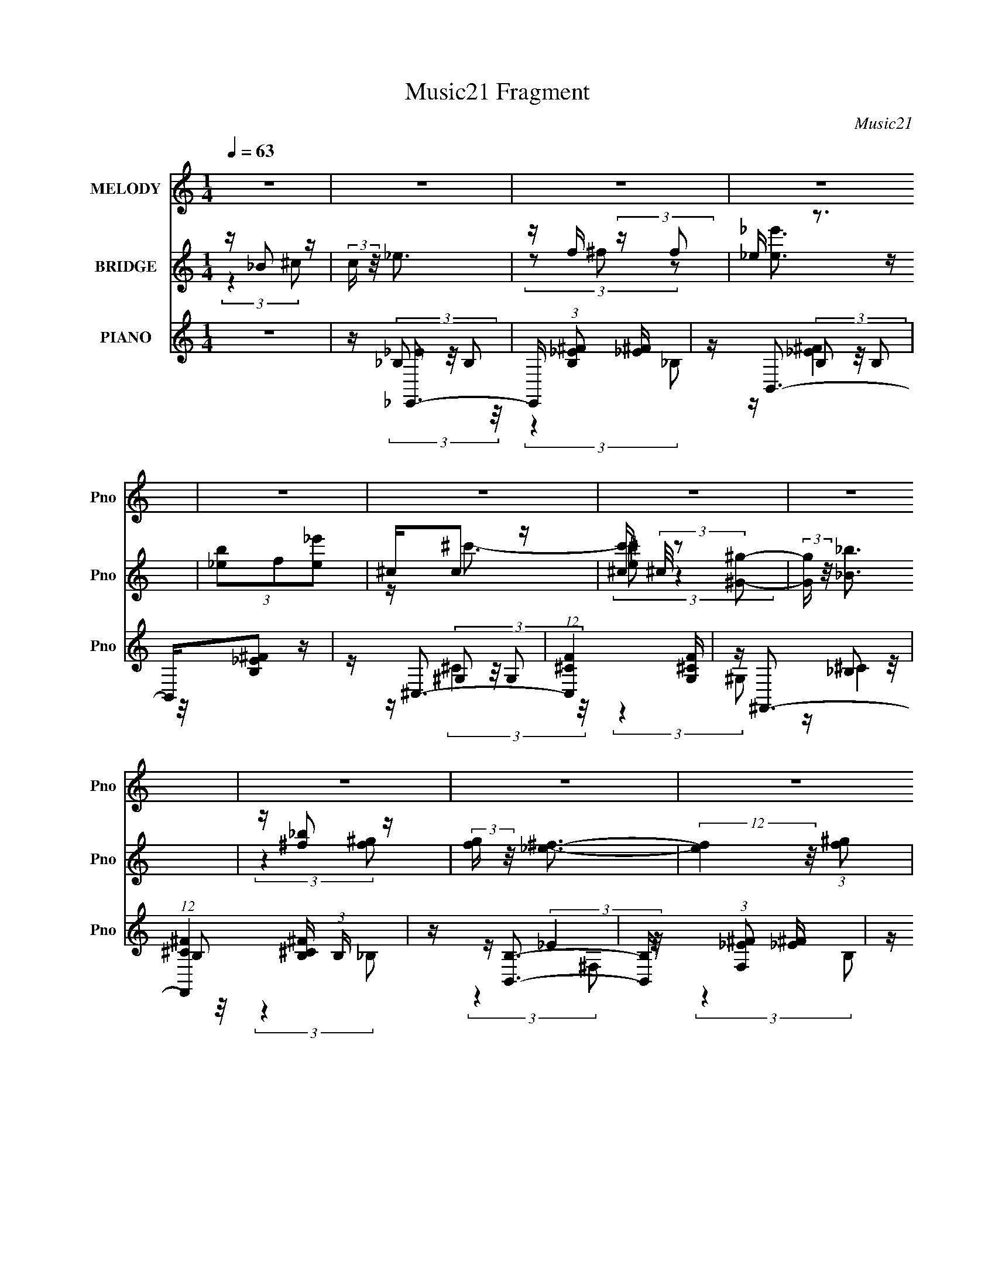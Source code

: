 X:1
T:Music21 Fragment
C:Music21
%%score ( 1 2 ) ( 3 4 5 ) ( 6 7 8 9 )
L:1/4
Q:1/4=63
M:1/4
I:linebreak $
K:none
V:1 treble nm="MELODY" snm="Pno"
L:1/16
V:2 treble 
V:3 treble nm="BRIDGE" snm="Pno"
L:1/16
V:4 treble 
V:5 treble 
V:6 treble nm="PIANO" snm="Pno"
L:1/16
V:7 treble 
L:1/16
V:8 treble 
V:9 treble 
V:1
 z4 | z4 | z4 | z4 | z4 | z4 | z4 | z4 | z4 | z4 | z4 | z4 | z4 | z4 | z4 | z4 | z4 | %17
 z (3_B2 z/ _E2 | _EE (3:2:2z ^F2 | ^c2<^G2- | G2 z2 | ^C(3_E2 z/ ^F2 | z ^G z2 | (3:2:2G/ z _B3- | %24
 B z3 | z (3^G2 z/ G2 | z ^G (3:2:2z B2 | _BB2 z | (3:2:2F4 z2 | ^C(3_E2 z/ _e2 | z (3^c2 z/ B2 | %31
 ^G2<_B2- | B4 | z (3_B2 z/ _E2 | _EE (3:2:2z ^F2 | _B2<^G2- | G2 z2 | z _E2 z | ^F z F^G | _B4- | %40
 B3 z | z (3^G2 z/ G2 | ^GG (3:2:2z B2 | _BB2 z | (3:2:2^F4 _E2 | _E(3_e2 z/ e2 | _ee^ce | f2 z2 | %48
 ^c z _Bc | z _e3- | e4- | e4- | e (6:5:2z2 _e2 | f(3^f2 z/ f2 | ^f(3f2 z/ =f2 | _e2<f2- | %56
 f (6:5:2z2 ^c2 | _e(3f2 z/ f2 | f(3f2 z/ f2 | ^f(3=f2 z/ _e2- | (3:2:2e z2 (3:2:2z _e2 | %61
 f(3^f2 z/ f2 | ^f(3f2 z/ =f2 | _e2<f2- | f (6:5:2z2 ^c2 | _e(3f2 z/ f2 | f(3f2 z/ f2 | ^f=f2 z | %68
 (6:5:1e2 z (3:2:1_e2 | f(3^f2 z/ f2 | ^f(3f2 z/ =f2 | _e2<f2- | f2 (3:2:2z ^c2 | _e(3f2 z/ f2 | %74
 f(3f2 z/ f2 | ^f(3=f2 z/ _e2- | (6:5:1e2 z (3:2:1_e2 | f(3^f2 z/ f2 | ^f(3f2 z/ =f2 | _e2<f2- | %80
 f (6:5:2z2 ^c2 | _ef (3:2:2z f2 | f(3f2 z/ f2 | ^f(3=f2 z/ _e2- | e4- | (3:2:2e z2 z2 | z4 | z4 | %88
 z4 | z4 | z4 | z4 | z4 | z4 | z4 | z4 | z4 | z4 | z4 | z4 | z4 | z (3_B2 z/ _E2 | %102
 _EE (3:2:2z ^F2 | ^c2<^G2- | G2 z2 | ^C(3_E2 z/ ^F2 | z ^G z2 | (3:2:2G/ z _B3- | B z3 | %109
 z (3^G2 z/ G2 | z ^G (3:2:2z B2 | _BB2 z | (3:2:2F4 z2 | ^C(3_E2 z/ _e2 | z (3^c2 z/ B2 | %115
 ^G2<_B2- | B4 | z (3_B2 z/ _E2 | _EE (3:2:2z ^F2 | _B2<^G2- | G2 z2 | z _E2 z | ^F z F^G | _B4- | %124
 B3 z | z (3^G2 z/ G2 | ^GG (3:2:2z B2 | ^G_B2 z | (3:2:2^F4 _E2 | _E(3_e2 z/ e2 | _ee^ce | f2 z2 | %132
 ^c z _Bc | z _e3- | e4- | e4- | e (6:5:2z2 _e2 | f(3^f2 z/ f2 | ^f(3f2 z/ =f2 | _e2<f2- | %140
 f (6:5:2z2 ^c2 | _e(3f2 z/ f2 | f(3f2 z/ f2 | ^f(3=f2 z/ _e2- | (3:2:2e z2 (3:2:2z _e2 | %145
 f(3^f2 z/ f2 | ^f(3f2 z/ =f2 | _e2<f2- | f (6:5:2z2 ^c2 | _e(3f2 z/ f2 | f(3f2 z/ f2 | ^f=f2 z | %152
 (6:5:1e2 z (3:2:1_e2 | f(3^f2 z/ f2 | ^f(3f2 z/ =f2 | _e2<f2- | f2 (3:2:2z ^c2 | _e(3f2 z/ f2 | %158
 f(3f2 z/ f2 | ^f(3=f2 z/ _e2- | (6:5:1e2 z (3:2:1_e2 | f(3^f2 z/ f2 | ^f(3f2 z/ =f2 | _e2<f2- | %164
 f (6:5:2z2 ^c2 | _ef (3:2:2z f2 | f(3f2 z/ f2 | ^f(3=f2 z/ _e2- | (12:11:2e4 _e2 | f(3^f2 z/ f2 | %170
 ^f(3f2 z/ =f2 | _e2<f2- | f (6:5:2z2 ^c2 | _e(3f2 z/ f2 | f(3f2 z/ f2 | ^f(3=f2 z/ _e2- | %176
 (3:2:2e z2 (3:2:2z _e2 | f(3^f2 z/ f2 | ^f(3f2 z/ =f2 | _e2<f2- | f (6:5:2z2 ^c2 | _e(3f2 z/ f2 | %182
 f(3f2 z/ f2 | ^f=f2 z | (6:5:1e2 z (3:2:1_e2 | f(3^f2 z/ f2 | ^f(3f2 z/ =f2 | _e2<f2- | %188
 f2 (3:2:2z ^c2 | _e(3f2 z/ f2 | f(3f2 z/ f2 | ^f(3=f2 z/ _e2- | (6:5:1e2 z (3:2:1_e2 | %193
 f(3^f2 z/ f2 | ^f(3f2 z/ =f2 | _e2<f2- | f (6:5:2z2 ^c2 | _ef (3:2:2z f2 | f(3f2 z/ f2 | %199
 ^f(3=f2 z/ _e2- | e4- | (3:2:2e z2 z2 | z4 | z4 | z4 | z4 | z4 | z4 | z4 | z4 | z4 | z4 | z4 | %213
[Q:1/4=62] z4 |[Q:1/4=59] z4 |[Q:1/4=58] z2[Q:1/4=57] z2 |[Q:1/4=55] z4 | z4 | z4 | z4 | z4 | z4 | %222
 z4 | z4 | z4 | z4 | z4 | z4 | z4 | z4 | z4 | z4 | z4 | z4 | z4 | z4 | z4 | z4 | z4 | z4 | z4 | %241
 z4 | z4 | z4 | z4 | z4 | z4 | z4 | z4 | z4 | z4 | z4 | z4 | z4 | z4 | z4 | z4 | z4 | z4 | z4 | %260
 z4 | z4 | z4 | z4 | z4 | z4 | z4 | z4 | z4 | z4 | z4 | z4 | z4 | z4 | z4 | z4 | z4 | z4 | %278
 z2[Q:1/4=66] z2 |[Q:1/4=64] z4 |[Q:1/4=61] z4 | z4 |[Q:1/4=58] z4 | z4 |] %284
V:2
 x | x | x | x | x | x | x | x | x | x | x | x | x | x | x | x | x | x | (3z/ F/ z/ | x | x | x | %22
 (3:2:2z/ ^G- | x | x | x | (3z/ _B/ z/ | (3:2:2z ^F/- | x | x | x | x | x | x | (3z/ F/ z/ | x | %36
 x | (3:2:2z ^F/ | x | x | x | x | (3z/ _B/ z/ | (3:2:2z ^G/ | x | x | x | x | x | x | x | x | x | %53
 x | x | x | x | x | x | x | x | x | x | x | x | x | x | (3:2:2z _e/- | x | x | x | x | x | x | x | %75
 x | x | x | x | x | x | (3z/ f/ z/ | x | x | x | x | x | x | x | x | x | x | x | x | x | x | x | %97
 x | x | x | x | x | (3z/ F/ z/ | x | x | x | (3:2:2z/ ^G- | x | x | x | (3z/ _B/ z/ | %111
 (3:2:2z ^F/- | x | x | x | x | x | x | (3z/ F/ z/ | x | x | (3:2:2z ^F/ | x | x | x | x | %126
 (3z/ _B/ z/ | (3:2:2z ^G/ | x | x | x | x | x | x | x | x | x | x | x | x | x | x | x | x | x | %145
 x | x | x | x | x | x | (3:2:2z _e/- | x | x | x | x | x | x | x | x | x | x | x | x | x | %165
 (3z/ f/ z/ | x | x | x5/4 | x | x | x | x | x | x | x | x | x | x | x | x | x | x | (3:2:2z _e/- | %184
 x | x | x | x | x | x | x | x | x | x | x | x | x | (3z/ f/ z/ | x | x | x | x | x | x | x | x | %206
 x | x | x | x | x | x | x | x | x | x | x | x | x | x | x | x | x | x | x | x | x | x | x | x | %230
 x | x | x | x | x | x | x | x | x | x | x | x | x | x | x | x | x | x | x | x | x | x | x | x | %254
 x | x | x | x | x | x | x | x | x | x | x | x | x | x | x | x | x | x | x | x | x | x | x | x | %278
 x | x | x | x | x | x |] %284
V:3
 z _B2 z | (3:2:2c z/ _e3 | z f (3:2:2z f2 | _e z3 | (3[b_e]2f2[_e'e]2 | ^cc2 z | %6
 [c'^c] (3^c/ z2 [^G^g]2- | (3:2:2[Gg] z/ [_B_b]3 | z [^f_b]2 z | (3:2:2[fg] z/ [_e^f]3- | %10
 (12:7:2[ef]4 z/ (3:2:1[f^g]2 | [_e^f]2<[^c=f]2- | [cf]2<[^G^c]2 | z [_B_e]3- | [Be]4- | [Be]4- | %16
 [Be]4 | z4 | z4 | z4 | z4 | z4 | z4 | z4 | z [^f_b]3 | z [_e^g]3- | [eg]4 | z4 | [_EF]2<[^f_b]2 | %29
 [^F_e^f]3 z | z4 | z4 | _B[^f_b] (3:2:2z [=f^g]2 | z [_e^f]3- | [ef]2 z2 | z4 | z4 | z4 | z4 | %39
 z4 | ^G_B (3:2:2z ^F2 | z ^G3- | G z3 | z4 | z4 | z4 | z4 | z4 | z4 | z4 | z [^f_b] (3:2:2z f2 | %51
 f2<[_e^f]2- | (12:7:2[ef]4 z2 | z4 | z4 | (3:2:2z4 _b2- | (3:2:2b z/ ^g (3:2:2z f2 | _e2<f2- | %58
 f2 z2 | z4 | [^f_b][fb] (3:2:2z f2 | ^g2<_b2- | b4- | b z3 | z ^g (3:2:2z f2 | _e2<f2- | %66
 (12:7:2f4 z/ (3:2:1[^cf]2- | (3:2:2[cf] z/ [_e^f]3- | [ef] (3:2:2z/ [^f_b]-(3:2:2[fb]_e2 | %69
 z [_e^f]3- | [ef]3 z | z4 | ^c'^g (3:2:2z f2 | _e2<[^cf]2- | [cf]2 z2 | z4 | %76
 [^f_b][fb] (3:2:2z [=f^g]2- | (3:2:2[fg] z/ [_e^f]3- | (12:11:2[ef]4 z/ | (3z2 [f^g]2[fg]2- | %80
 (3:2:2[fg] z/ [_e^f] z2 | [^cf]2<[cf]2- | (12:7:2[cf]4 z/ (3:2:1[^cf]2 | ^f=f2 z | (3:2:2e4 _B2 | %85
 ^c2<_e2 | z f (3:2:2z f2 | _e2<e2- | ef (3:2:2z f2 | _e2<^c2 | z ^c (3:2:2z ^G2- | %91
 (3:2:2G z/ _B3- | B [_b_b']2 z | z [^f^f']3- | [ff']3 (3:2:1[^g^g']2 | [_b_b']2<[^g^g']2- | %96
 [gg'][ff'] (3:2:2z [ff']2- | (3:2:2[ff'] z/ [_e_e']3- | [ee']4- | [ee']4- | [ee']3 z | z4 | z4 | %103
 z4 | z4 | z4 | z4 | z4 | z [^f_b]3 | z [_e^g]3- | [eg]4 | z4 | z [^f_b]3 | z [_e^f]3 | z4 | z4 | %116
 _B[^f_b] (3:2:2z [=f^g]2 | z [_e^f]3- | [ef]2 z2 | z4 | z4 | z4 | z4 | z4 | ^G_B (3:2:2z ^F2 | %125
 z ^G3- | G z3 | z4 | z4 | z4 | z4 | z4 | z4 | z4 | z [^f_b] (3:2:2z f2 | f2<[_e^f]2- | %136
 (12:7:2[ef]4 z2 | z4 | z4 | (3:2:2z4 _b2- | (3:2:2b z/ ^g (3:2:2z f2 | _e2<f2- | f2 z2 | z4 | %144
 [^f_b][fb] (3:2:2z f2 | ^g2<_b2- | b4- | b z3 | z ^g (3:2:2z f2 | _e2<f2- | %150
 (12:7:2f4 z/ (3:2:1[^cf]2- | (3:2:2[cf] z/ [_e^f]3- | [ef] (3:2:2z/ [^f_b]-(3:2:2[fb]_e2 | %153
 z [_e^f]3- | [ef]3 z | z4 | ^c'^g (3:2:2z f2 | _e2<[^cf]2- | [cf]2 z2 | z4 | %160
 [^f_b][fb] (3:2:2z [=f^g]2- | (3:2:2[fg] z/ [_e^f]3- | (12:11:2[ef]4 z/ | (3z2 [f^g]2[fg]2- | %164
 (3:2:2[fg] z/ [_e^f] z2 | [^cf]2<[cf]2- | (12:7:2[cf]4 z/ (3:2:1[^cf]2 | ^f=f2 z | (3:2:2e4 z2 | %169
 z4 | z4 | (3:2:2z4 _b2- | (3:2:2b z/ ^g (3:2:2z f2 | _e2<f2- | f2 z2 | z4 | %176
 [^f_b][fb] (3:2:2z f2 | ^g2<_b2- | b4- | b z3 | z ^g (3:2:2z f2 | _e2<f2- | %182
 (12:7:2f4 z/ (3:2:1[^cf]2- | (3:2:2[cf] z/ [_e^f]3- | [ef] (3:2:2z/ [^f_b]-(3:2:2[fb]_e2 | %185
 z [_e^f]3- | [ef]3 z | z4 | ^c'^g (3:2:2z f2 | _e2<[^cf]2- | [cf]2 z2 | z4 | %192
 [^f_b][fb] (3:2:2z [=f^g]2- | (3:2:2[fg] z/ [_e^f]3- | (12:11:2[ef]4 z/ | (3z2 [f^g]2[fg]2- | %196
 (3:2:2[fg] z/ [_e^f] z2 | [^cf]2<[cf]2- | (12:7:2[cf]4 z/ (3:2:1[^cf]2 | ^f=f2 z | (3:2:2e4 _B2 | %201
 ^c2<_e2 | z f (3:2:2z f2 | _e2<e2- | ef (3:2:2z f2 | _e2<^c2 | z ^c (3:2:2z ^G2- | %207
 (3:2:2G z/ _B3- | B [_b_b']2 z | z [^f^f']3- | [ff']3 (3:2:1[^g^g']2 | [_b_b']2<[^g^g']2- | %212
 [gg'][ff'] (3:2:2z [ff']2- |[Q:1/4=62] (3:2:2[ff'] z/ [_e_e']3- |[Q:1/4=59] [ee']4- | %215
[Q:1/4=58] [ee']4-[Q:1/4=57] |[Q:1/4=55] [ee']3 z | z4 | z4 | z4 | z4 | z4 | z4 | z4 | z4 | z4 | %226
 z4 | z4 | z4 | z4 | z4 | z4 | z4 | z4 | z4 | z4 | z4 | z4 | z4 | z4 | z4 | z4 | z4 | z4 | z4 | %245
 z4 | z4 | z4 | z4 | z4 | z4 | z4 | z4 | z4 | z4 | z4 | z4 | z4 | z4 | z4 | z4 | z4 | z4 | z4 | %264
 z4 | z4 | z4 | z4 | z4 | z4 | z4 | z4 | z4 | z4 | z4 | z4 | z4 | z4 | z2[Q:1/4=66] z2 | %279
[Q:1/4=64] z4 |[Q:1/4=61] z4 | z4 |[Q:1/4=58] z4 | z4 |] %284
V:4
 (3:2:2z ^c/- | x | (3z/ ^f/ z/ | [_e'_e]3/4 z/4 | x | z/4 ^c'3/4- | (3:2:2[^c'_e]/ z | x | %8
 (3:2:2z [f^g]/- | x | x | x | x | x | x | x | x | x | x | x | x | x | x | x | x | x | x | x | %28
 (3:2:1z ^F/4 (3:2:1z/8 | x | x | x | (3z/ _B/ z/ | x | x | x | x | x | x | x | (3z/ ^G/ z/ | x | %42
 x | x | x | x | x | x | x | x | (3z/ [f^g]/ z/ | x | x | x | x | x | (3z/ ^f/ z/ | x | x | x | %60
 (3z/ ^g/ z/ | x | x | x | (3z/ ^f/ z/ | x | x | x | x | x | x | x | (3z/ ^f/ z/ | x | x | x | %76
 (3z/ [f^g]/ z/ | x | x | x | (3z/ [_e^f]/ z/ | x | x | (3:2:2z _e/- | x | x | (3z/ ^f/ z/ | x | %88
 (3z/ ^f/ z/ | x | (3z/ _e/ z/ | x | (3:2:2z [^g^g']/ | x | x13/12 | x | (3z/ [^f^f']/ z/ | x | x | %99
 x | x | x | x | x | x | x | x | x | x | x | x | x | x | x | x | x | (3z/ _B/ z/ | x | x | x | x | %121
 x | x | x | (3z/ ^G/ z/ | x | x | x | x | x | x | x | x | x | (3z/ [f^g]/ z/ | x | x | x | x | x | %140
 (3z/ ^f/ z/ | x | x | x | (3z/ ^g/ z/ | x | x | x | (3z/ ^f/ z/ | x | x | x | x | x | x | x | %156
 (3z/ ^f/ z/ | x | x | x | (3z/ [f^g]/ z/ | x | x | x | (3z/ [_e^f]/ z/ | x | x | (3:2:2z _e/- | %168
 x | x | x | x | (3z/ ^f/ z/ | x | x | x | (3z/ ^g/ z/ | x | x | x | (3z/ ^f/ z/ | x | x | x | x | %185
 x | x | x | (3z/ ^f/ z/ | x | x | x | (3z/ [f^g]/ z/ | x | x | x | (3z/ [_e^f]/ z/ | x | x | %199
 (3:2:2z _e/- | x | x | (3z/ ^f/ z/ | x | (3z/ ^f/ z/ | x | (3z/ _e/ z/ | x | (3:2:2z [^g^g']/ | %209
 x | x13/12 | x | (3z/ [^f^f']/ z/ | x | x | x | x | x | x | x | x | x | x | x | x | x | x | x | %228
 x | x | x | x | x | x | x | x | x | x | x | x | x | x | x | x | x | x | x | x | x | x | x | x | %252
 x | x | x | x | x | x | x | x | x | x | x | x | x | x | x | x | x | x | x | x | x | x | x | x | %276
 x | x | x | x | x | x | x | x |] %284
V:5
 x | x | x | x | x | x | x | x | x | x | x | x | x | x | x | x | x | x | x | x | x | x | x | x | %24
 x | x | x | x | z3/4 _B/4 | x | x | x | x | x | x | x | x | x | x | x | x | x | x | x | x | x | %46
 x | x | x | x | x | x | x | x | x | x | x | x | x | x | x | x | x | x | x | x | x | x | x | x | %70
 x | x | x | x | x | x | x | x | x | x | x | x | x | x | x | x | x | x | x | x | x | x | x | x | %94
 x13/12 | x | x | x | x | x | x | x | x | x | x | x | x | x | x | x | x | x | x | x | x | x | x | %117
 x | x | x | x | x | x | x | x | x | x | x | x | x | x | x | x | x | x | x | x | x | x | x | x | %141
 x | x | x | x | x | x | x | x | x | x | x | x | x | x | x | x | x | x | x | x | x | x | x | x | %165
 x | x | x | x | x | x | x | x | x | x | x | x | x | x | x | x | x | x | x | x | x | x | x | x | %189
 x | x | x | x | x | x | x | x | x | x | x | x | x | x | x | x | x | x | x | x | x | x13/12 | x | %212
 x | x | x | x | x | x | x | x | x | x | x | x | x | x | x | x | x | x | x | x | x | x | x | x | %236
 x | x | x | x | x | x | x | x | x | x | x | x | x | x | x | x | x | x | x | x | x | x | x | x | %260
 x | x | x | x | x | x | x | x | x | x | x | x | x | x | x | x | x | x | x | x | x | x | x | x |] %284
V:6
 z4 | z _E,,3- | E,, (3:2:1[B,_E^F]2 [_E^F]5/3 | z B,,3- | B,,[B,_E^F]2 z | z ^C,3- | %6
 (12:7:1[C,^CF]4 [^CFG,]5/3 | z ^F,,3- | (12:7:1[F,,^C^F]4 [^C^FB,]2/3 (3:2:1B, x/3 | z [B,,B,]3- | %10
 [B,,B,] (3:2:1[F,_E^F]2 [_E^F]5/3 | z ^C,3- | [C,^CF]3 [^CFG,] (3:2:1G,/ | z _E,,3- | %14
 [E,,_E_B,]4 (3:2:1B,2 | z _E,,3- | (12:7:1E,,4 [_E^F]2 z | z _E,3- | [E,_E^F]2 [_E^FB,]2 | %19
 z ^C,3- | [C,^C]2 (3[^CG,]/ (1:1:1[G,C]3/2 C | z [B,,B,_E]2 z | z [^C,^CF]2 z | z ^F,,3- | %24
 [F,,^F,F,]3 (3:2:2[F,C,]3/2 (2:2:1C,4/5 | z ^G,,3- | [G,,B,_E]2 (3:2:2[B,_EE,]5/2 z/ | z _E,3- | %28
 [E,_B,]2 (3_B,/ z/ B,2 | z [B,,B,_E^F]2 z | z [^C,^CF] z2 | z _B,,3- | %32
 [B,,D-F-_B-]3 [D-F-_B-F,] (3:2:1F,5/2 | [DFB] (3:2:1[B,_E,-] _E,7/3- | [E,_E^F]2 [_E^FB,]2 | %35
 z ^C,3- | [C,^C]2 (3[^CG,]/ (1:1:1[G,C]3/2 C | z [B,,B,_E]2 z | z [^C,^CF]2 z | z ^F,,3- | %40
 [F,,^F,F,]3 (3:2:2[F,C,]3/2 (2:2:1C,4/5 | z ^G,,3- | [G,,B,_E]2 (3:2:2[B,_EE,]5/2 z/ | z _E,3- | %44
 [E,_B,]2 (3_B,/ z/ B,2 | z [B,,B,_E^F]2 z | z [^C,^CF] z2 | z _B,,3- | %48
 [B,,D-F-_B-]3 [D-F-_B-F,] (3:2:1F,5/2 | [DFB] (3:2:1[B,_E,,] (3_E,, z/ _E,2- | [E,_E^F]4 | %51
 (3:2:1B, x/3 _E,3- | (12:7:1E,4 [_E^F_B]3- | [EFB] _E,3- | [E,_EE^F]3 (3:2:1B, x/3 | z ^C,3- | %56
 [C,^C^GF]4 (3:2:1G,2 | ^C2<^C,2- | [C,^CF]4 (3:2:1G,2 | ^C2<_E,2- | [E,_E^F_B]4 (3:2:1B,2 | %61
 z _E,3- | [E,_EE^F]3 (3:2:1B, x/3 | z ^C,3- | [C,^C^GF]4 (3:2:1G,2 | ^C2<^C,2- | %66
 [C,^CF]4 (3:2:1G,2 | ^C2<_E,2- | [E,_E^F_B]4 (3:2:1B,2 | z _E,3- | [E,_EE^F]3 (3:2:1B, x/3 | %71
 z ^C,3- | [C,^C^GF]4 (3:2:1G,2 | ^C2<^C,2- | [C,^CF]4 (3:2:1G,2 | ^C2<_E,2- | %76
 [E,_E^F_B]4 (3:2:1B,2 | z _E,3- | [E,_EE^F]3 (3:2:1B, x/3 | z ^C,3- | [C,^C^GF]4 (3:2:1G,2 | %81
 ^C2<^C,2- | [C,^CF]4 (3:2:1G,2 | ^C2<_E,2- | [E,_E^F_B]4 (3:2:1B,2 | z _E,,3- | %86
 E,, (3:2:1[B,_E^F]2 [_E^F]5/3 | z B,,3- | B,,[B,_E^F]2 z | z ^C,3- | (12:7:1[C,^CF]4 [^CFG,]5/3 | %91
 z ^F,,3- | (12:7:1[F,,^C^F]4 [^C^FB,]2/3 (3:2:1B, x/3 | z [B,,B,]3- | %94
 [B,,B,] (3:2:1[F,_E^F]2 [_E^F]5/3 | z ^C,3- | [C,^CF]3 [^CFG,] (3:2:1G,/ | z _E,,3- | %98
 [E,,_E_B,]4 (3:2:1B,2 | z _E,,3- | (12:7:1E,,4 [_E^F]2 z | z _E,3- | [E,_E^F]2 [_E^FB,]2 | %103
 z ^C,3- | [C,^C]2 (3[^CG,]/ (1:1:1[G,C]3/2 C | z [B,,B,_E]2 z | z [^C,^CF]2 z | z ^F,,3- | %108
 [F,,^F,F,]3 (3:2:2[F,C,]3/2 (2:2:1C,4/5 | z ^G,,3- | [G,,B,_E]2 (3:2:2[B,_EE,]5/2 z/ | z _E,3- | %112
 [E,_B,]2 (3_B,/ z/ B,2 | z [B,,B,_E^F]2 z | z [^C,^CF] z2 | z _B,,3- | %116
 [B,,D-F-_B-]3 [D-F-_B-F,] (3:2:1F,5/2 | [DFB] (3:2:1[B,_E,-] _E,7/3- | [E,_E^F]2 [_E^FB,]2 | %119
 z ^C,3- | [C,^C]2 (3[^CG,]/ (1:1:1[G,C]3/2 C | z [B,,B,_E]2 z | z [^C,^CF]2 z | z ^F,,3- | %124
 [F,,^F,F,]3 (3:2:2[F,C,]3/2 (2:2:1C,4/5 | z ^G,,3- | [G,,B,_E]2 (3:2:2[B,_EE,]5/2 z/ | z _E,3- | %128
 [E,_B,]2 (3_B,/ z/ B,2 | z [B,,B,_E^F]2 z | z [^C,^CF] z2 | z _B,,3- | %132
 [B,,D-F-_B-]3 [D-F-_B-F,] (3:2:1F,5/2 | [DFB] (3:2:1[B,_E,,] (3_E,, z/ _E,2- | [E,_E^F]4 | %135
 (3:2:1B, x/3 _E,3- | (12:7:1E,4 [_E^F_B]3- | [EFB] _E,3- | [E,_EE^F]3 (3:2:1B, x/3 | z ^C,3- | %140
 [C,^C^GF]4 (3:2:1G,2 | ^C2<^C,2- | [C,^CF]4 (3:2:1G,2 | ^C2<_E,2- | [E,_E^F_B]4 (3:2:1B,2 | %145
 z _E,3- | [E,_EE^F]3 (3:2:1B, x/3 | z ^C,3- | [C,^C^GF]4 (3:2:1G,2 | ^C2<^C,2- | %150
 [C,^CF]4 (3:2:1G,2 | ^C2<_E,2- | [E,_E^F_B]4 (3:2:1B,2 | z _E,3- | [E,_EE^F]3 (3:2:1B, x/3 | %155
 z ^C,3- | [C,^C^GF]4 (3:2:1G,2 | ^C2<^C,2- | [C,^CF]4 (3:2:1G,2 | ^C2<_E,2- | %160
 [E,_E^F_B]4 (3:2:1B,2 | z _E,3- | [E,_EE^F]3 (3:2:1B, x/3 | z ^C,3- | [C,^C^GF]4 (3:2:1G,2 | %165
 ^C2<^C,2- | [C,^CF]4 (3:2:1G,2 | ^C2<_E,2- | [E,_E^F_B]4 (3:2:1B,2 | z _E,3- | %170
 [E,_EE^F]3 (3:2:1B, x/3 | z ^C,3- | [C,^C^GF]4 (3:2:1G,2 | ^C2<^C,2- | [C,^CF]4 (3:2:1G,2 | %175
 ^C2<_E,2- | [E,_E^F_B]4 (3:2:1B,2 | z _E,3- | [E,_EE^F]3 (3:2:1B, x/3 | z ^C,3- | %180
 [C,^C^GF]4 (3:2:1G,2 | ^C2<^C,2- | [C,^CF]4 (3:2:1G,2 | ^C2<_E,2- | [E,_E^F_B]4 (3:2:1B,2 | %185
 z _E,3- | [E,_EE^F]3 (3:2:1B, x/3 | z ^C,3- | [C,^C^GF]4 (3:2:1G,2 | ^C2<^C,2- | %190
 [C,^CF]4 (3:2:1G,2 | ^C2<_E,2- | [E,_E^F_B]4 (3:2:1B,2 | z _E,3- | [E,_EE^F]3 (3:2:1B, x/3 | %195
 z ^C,3- | [C,^C^GF]4 (3:2:1G,2 | ^C2<^C,2- | [C,^CF]4 (3:2:1G,2 | ^C2<_E,2- | %200
 [E,_E^F_B]4 (3:2:1B,2 | z _E,,3- | E,, (3:2:1[B,_E^F]2 [_E^F]5/3 | z B,,3- | B,,[B,_E^F]2 z | %205
 z ^C,3- | (12:7:1[C,^CF]4 [^CFG,]5/3 | z ^F,,3- | (12:7:1[F,,^C^F]4 [^C^FB,]2/3 (3:2:1B, x/3 | %209
 z [B,,B,]3- | [B,,B,] (3:2:1[F,_E^F]2 [_E^F]5/3 | z ^C,3- | [C,^CF]3 [^CFG,] (3:2:1G,/ | %213
[Q:1/4=62] z _E,,3- |[Q:1/4=59] [E,,_E_B,]4 (3:2:1B,2 |[Q:1/4=58][Q:1/4=57] z [_E,_B,]3- | %216
[Q:1/4=55] [E,B,]4- [EFB]4- e4- | [E,B,]4- [EFB]4- e4- | (12:11:2[E,B,]4 [EFB]4 e4- | %219
 (3:2:2e/ z z3 | z4 | z4 | z4 | z4 | z4 | z4 | z4 | z4 | z4 | z4 | z4 | z4 | z4 | z4 | z4 | z4 | %236
 z4 | z4 | z4 | z4 | z4 | z4 | z4 | z4 | z4 | z4 | z4 | z4 | z4 | z4 | z4 | z4 | z4 | z4 | z4 | %255
 z4 | z4 | z4 | z4 | z4 | z4 | z4 | z4 | z4 | z4 | z4 | z4 | z4 | z4 | z4 | z4 | z4 | z4 | z4 | %274
 z4 | z4 | z4 | z4 | z2[Q:1/4=66] z2 |[Q:1/4=64] z4 |[Q:1/4=61] z4 | z4 |[Q:1/4=58] z4 | z4 |] %284
V:7
 x4 | z (3_B,2 z/ B,2- | (3:2:2z4 _B,2 | z (3B,2 z/ B,2 | x4 | z (3^G,2 z/ G,2- | (3:2:2z4 ^G,2 | %7
 z (3_B,2 z/ B,2- | (3:2:2z4 _B,2 | z (3:2:2_E4 z/ | (3:2:2z4 B,2 | z (3^G,2 z/ G,2- | %12
 (3:2:2z4 ^G,2 x/3 | z (3_B,2 z/ B,2- | z ^F3 x4/3 | z [_B,_E]3 | x16/3 | z (3_B,2 z/ B,2- | %18
 (3:2:2z4 _B,2 | z [^CF]2 z | z [F^G]2 z | x4 | x4 | z [^F,_B,]2 z | z (3:2:2[_B,^C]4 z/ x2/3 | %25
 z ^G,3 | (3:2:2z4 ^G,2 | z (3_B,2 z/ B,2 | z [_E^F]2 z | x4 | x4 | z [_B,DF]2 z | %32
 (3:2:2z4 _B,2- x5/3 | z (3_B,2 z/ B,2- | (3:2:2z4 _B,2 | z [^CF]2 z | z [F^G]2 z | x4 | x4 | %39
 z [^F,_B,]2 z | z (3:2:2[_B,^C]4 z/ x2/3 | z ^G,3 | (3:2:2z4 ^G,2 | z (3_B,2 z/ B,2 | %44
 z [_E^F]2 z | x4 | x4 | z [_B,DF]2 z | (3:2:2z4 _B,2- x5/3 | z [_E^F]2 z | (3:2:2z4 _B,2- | %51
 z [_B,_E]3 | x16/3 | z [_E^F_B]2 z | z _B3 | z [^CF^G]2 z | (3:2:1z2 ^G,2 (3:2:1z x4/3 | %57
 z [^CF]2 z | z ^G3 x4/3 | z [_E^F]2 z | (3:2:2z4 _B,2 x4/3 | z [_E^F_B]2 z | z _B3 | %63
 z [^CF^G]2 z | (3:2:1z2 ^G,2 (3:2:1z x4/3 | z [^CF]2 z | z ^G3 x4/3 | z [_E^F]2 z | %68
 (3:2:2z4 _B,2 x4/3 | z [_E^F_B]2 z | z _B3 | z [^CF^G]2 z | (3:2:1z2 ^G,2 (3:2:1z x4/3 | %73
 z [^CF]2 z | z ^G3 x4/3 | z [_E^F]2 z | (3:2:2z4 _B,2 x4/3 | z [_E^F_B]2 z | z _B3 | %79
 z [^CF^G]2 z | (3:2:1z2 ^G,2 (3:2:1z x4/3 | z [^CF]2 z | z ^G3 x4/3 | z [_E^F]2 z | %84
 (3:2:2z4 _B,2 x4/3 | z (3_B,2 z/ B,2- | (3:2:2z4 _B,2 | z (3B,2 z/ B,2 | x4 | z (3^G,2 z/ G,2- | %90
 (3:2:2z4 ^G,2 | z (3_B,2 z/ B,2- | (3:2:2z4 _B,2 | z (3:2:2_E4 z/ | (3:2:2z4 B,2 | %95
 z (3^G,2 z/ G,2- | (3:2:2z4 ^G,2 x/3 | z (3_B,2 z/ B,2- | z ^F3 x4/3 | z [_B,_E]3 | x16/3 | %101
 z (3_B,2 z/ B,2- | (3:2:2z4 _B,2 | z [^CF]2 z | z [F^G]2 z | x4 | x4 | z [^F,_B,]2 z | %108
 z (3:2:2[_B,^C]4 z/ x2/3 | z ^G,3 | (3:2:2z4 ^G,2 | z (3_B,2 z/ B,2 | z [_E^F]2 z | x4 | x4 | %115
 z [_B,DF]2 z | (3:2:2z4 _B,2- x5/3 | z (3_B,2 z/ B,2- | (3:2:2z4 _B,2 | z [^CF]2 z | z [F^G]2 z | %121
 x4 | x4 | z [^F,_B,]2 z | z (3:2:2[_B,^C]4 z/ x2/3 | z ^G,3 | (3:2:2z4 ^G,2 | z (3_B,2 z/ B,2 | %128
 z [_E^F]2 z | x4 | x4 | z [_B,DF]2 z | (3:2:2z4 _B,2- x5/3 | z [_E^F]2 z | (3:2:2z4 _B,2- | %135
 z [_B,_E]3 | x16/3 | z [_E^F_B]2 z | z _B3 | z [^CF^G]2 z | (3:2:1z2 ^G,2 (3:2:1z x4/3 | %141
 z [^CF]2 z | z ^G3 x4/3 | z [_E^F]2 z | (3:2:2z4 _B,2 x4/3 | z [_E^F_B]2 z | z _B3 | %147
 z [^CF^G]2 z | (3:2:1z2 ^G,2 (3:2:1z x4/3 | z [^CF]2 z | z ^G3 x4/3 | z [_E^F]2 z | %152
 (3:2:2z4 _B,2 x4/3 | z [_E^F_B]2 z | z _B3 | z [^CF^G]2 z | (3:2:1z2 ^G,2 (3:2:1z x4/3 | %157
 z [^CF]2 z | z ^G3 x4/3 | z [_E^F]2 z | (3:2:2z4 _B,2 x4/3 | z [_E^F_B]2 z | z _B3 | %163
 z [^CF^G]2 z | (3:2:1z2 ^G,2 (3:2:1z x4/3 | z [^CF]2 z | z ^G3 x4/3 | z [_E^F]2 z | %168
 (3:2:2z4 _B,2 x4/3 | z [_E^F_B]2 z | z _B3 | z [^CF^G]2 z | (3:2:1z2 ^G,2 (3:2:1z x4/3 | %173
 z [^CF]2 z | z ^G3 x4/3 | z [_E^F]2 z | (3:2:2z4 _B,2 x4/3 | z [_E^F_B]2 z | z _B3 | %179
 z [^CF^G]2 z | (3:2:1z2 ^G,2 (3:2:1z x4/3 | z [^CF]2 z | z ^G3 x4/3 | z [_E^F]2 z | %184
 (3:2:2z4 _B,2 x4/3 | z [_E^F_B]2 z | z _B3 | z [^CF^G]2 z | (3:2:1z2 ^G,2 (3:2:1z x4/3 | %189
 z [^CF]2 z | z ^G3 x4/3 | z [_E^F]2 z | (3:2:2z4 _B,2 x4/3 | z [_E^F_B]2 z | z _B3 | %195
 z [^CF^G]2 z | (3:2:1z2 ^G,2 (3:2:1z x4/3 | z [^CF]2 z | z ^G3 x4/3 | z [_E^F]2 z | %200
 (3:2:2z4 _B,2 x4/3 | z (3_B,2 z/ B,2- | (3:2:2z4 _B,2 | z (3B,2 z/ B,2 | x4 | z (3^G,2 z/ G,2- | %206
 (3:2:2z4 ^G,2 | z (3_B,2 z/ B,2- | (3:2:2z4 _B,2 | z (3:2:2_E4 z/ | (3:2:2z4 B,2 | %211
 z (3^G,2 z/ G,2- | (3:2:2z4 ^G,2 x/3 | z (3_B,2 z/ B,2- | z ^F3 x4/3 | z2 [_E^F_B]2- | x12 | x12 | %218
 x11 | x4 | x4 | x4 | x4 | x4 | x4 | x4 | x4 | x4 | x4 | x4 | x4 | x4 | x4 | x4 | x4 | x4 | x4 | %237
 x4 | x4 | x4 | x4 | x4 | x4 | x4 | x4 | x4 | x4 | x4 | x4 | x4 | x4 | x4 | x4 | x4 | x4 | x4 | %256
 x4 | x4 | x4 | x4 | x4 | x4 | x4 | x4 | x4 | x4 | x4 | x4 | x4 | x4 | x4 | x4 | x4 | x4 | x4 | %275
 x4 | x4 | x4 | x4 | x4 | x4 | x4 | x4 | x4 |] %284
V:8
 x | z/4 (3:2:2_E z/8 | x | z/4 (3:2:2[_E^F] z/8 | x | z/4 (3:2:2^C z/8 | x | z/4 (3:2:2^C z/8 | %8
 x | (3:2:2z ^F,/- | x | z/4 (3:2:2^C z/8 | x13/12 | z/4 _E/ z/4 | x4/3 | x | x4/3 | %17
 z/4 (3:2:2_E z/8 | x | (3:2:2z ^G,/- | x | x | x | (3:2:2z ^C,/- | x7/6 | z/4 B,/ z/4 | x | %27
 z/4 (3:2:2_E z/8 | x | x | x | (3:2:2z F,/- | x17/12 | z/4 (3:2:2_E z/8 | x | (3:2:2z ^G,/- | x | %37
 x | x | (3:2:2z ^C,/- | x7/6 | z/4 B,/ z/4 | x | z/4 (3:2:2_E z/8 | x | x | x | (3:2:2z F,/- | %48
 x17/12 | x | x | z/4 [^F_B]/ z/4 | x4/3 | (3:2:2z _B,/- | x | (3:2:2z ^G,/- | x4/3 | %57
 (3:2:2z ^G,/- | (3:2:2z ^G,/ x/3 | (3:2:2z _B,/- | x4/3 | (3:2:2z _B,/- | x | (3:2:2z ^G,/- | %64
 x4/3 | (3:2:2z ^G,/- | (3:2:2z ^G,/ x/3 | (3:2:2z _B,/- | x4/3 | (3:2:2z _B,/- | x | %71
 (3:2:2z ^G,/- | x4/3 | (3:2:2z ^G,/- | (3:2:2z ^G,/ x/3 | (3:2:2z _B,/- | x4/3 | (3:2:2z _B,/- | %78
 x | (3:2:2z ^G,/- | x4/3 | (3:2:2z ^G,/- | (3:2:2z ^G,/ x/3 | (3:2:2z _B,/- | x4/3 | %85
 z/4 (3:2:2_E z/8 | x | z/4 (3:2:2[_E^F] z/8 | x | z/4 (3:2:2^C z/8 | x | z/4 (3:2:2^C z/8 | x | %93
 (3:2:2z ^F,/- | x | z/4 (3:2:2^C z/8 | x13/12 | z/4 _E/ z/4 | x4/3 | x | x4/3 | z/4 (3:2:2_E z/8 | %102
 x | (3:2:2z ^G,/- | x | x | x | (3:2:2z ^C,/- | x7/6 | z/4 B,/ z/4 | x | z/4 (3:2:2_E z/8 | x | %113
 x | x | (3:2:2z F,/- | x17/12 | z/4 (3:2:2_E z/8 | x | (3:2:2z ^G,/- | x | x | x | (3:2:2z ^C,/- | %124
 x7/6 | z/4 B,/ z/4 | x | z/4 (3:2:2_E z/8 | x | x | x | (3:2:2z F,/- | x17/12 | x | x | %135
 z/4 [^F_B]/ z/4 | x4/3 | (3:2:2z _B,/- | x | (3:2:2z ^G,/- | x4/3 | (3:2:2z ^G,/- | %142
 (3:2:2z ^G,/ x/3 | (3:2:2z _B,/- | x4/3 | (3:2:2z _B,/- | x | (3:2:2z ^G,/- | x4/3 | %149
 (3:2:2z ^G,/- | (3:2:2z ^G,/ x/3 | (3:2:2z _B,/- | x4/3 | (3:2:2z _B,/- | x | (3:2:2z ^G,/- | %156
 x4/3 | (3:2:2z ^G,/- | (3:2:2z ^G,/ x/3 | (3:2:2z _B,/- | x4/3 | (3:2:2z _B,/- | x | %163
 (3:2:2z ^G,/- | x4/3 | (3:2:2z ^G,/- | (3:2:2z ^G,/ x/3 | (3:2:2z _B,/- | x4/3 | (3:2:2z _B,/- | %170
 x | (3:2:2z ^G,/- | x4/3 | (3:2:2z ^G,/- | (3:2:2z ^G,/ x/3 | (3:2:2z _B,/- | x4/3 | %177
 (3:2:2z _B,/- | x | (3:2:2z ^G,/- | x4/3 | (3:2:2z ^G,/- | (3:2:2z ^G,/ x/3 | (3:2:2z _B,/- | %184
 x4/3 | (3:2:2z _B,/- | x | (3:2:2z ^G,/- | x4/3 | (3:2:2z ^G,/- | (3:2:2z ^G,/ x/3 | %191
 (3:2:2z _B,/- | x4/3 | (3:2:2z _B,/- | x | (3:2:2z ^G,/- | x4/3 | (3:2:2z ^G,/- | %198
 (3:2:2z ^G,/ x/3 | (3:2:2z _B,/- | x4/3 | z/4 (3:2:2_E z/8 | x | z/4 (3:2:2[_E^F] z/8 | x | %205
 z/4 (3:2:2^C z/8 | x | z/4 (3:2:2^C z/8 | x | (3:2:2z ^F,/- | x | z/4 (3:2:2^C z/8 | x13/12 | %213
 z/4 _E/ z/4 | x4/3 | z3/4 _e/4- | x3 | x3 | x11/4 | x | x | x | x | x | x | x | x | x | x | x | %230
 x | x | x | x | x | x | x | x | x | x | x | x | x | x | x | x | x | x | x | x | x | x | x | x | %254
 x | x | x | x | x | x | x | x | x | x | x | x | x | x | x | x | x | x | x | x | x | x | x | x | %278
 x | x | x | x | x | x |] %284
V:9
 x | x | x | x | x | x | x | x | x | x | x | x | x13/12 | x | x4/3 | x | x4/3 | x | x | x | x | x | %22
 x | x | x7/6 | (3:2:2z _E,/- | x | x | x | x | x | x | x17/12 | x | x | x | x | x | x | x | x7/6 | %41
 (3:2:2z _E,/- | x | x | x | x | x | x | x17/12 | x | x | x | x4/3 | x | x | x | x4/3 | x | x4/3 | %59
 x | x4/3 | x | x | x | x4/3 | x | x4/3 | x | x4/3 | x | x | x | x4/3 | x | x4/3 | x | x4/3 | x | %78
 x | x | x4/3 | x | x4/3 | x | x4/3 | x | x | x | x | x | x | x | x | x | x | x | x13/12 | x | %98
 x4/3 | x | x4/3 | x | x | x | x | x | x | x | x7/6 | (3:2:2z _E,/- | x | x | x | x | x | x | %116
 x17/12 | x | x | x | x | x | x | x | x7/6 | (3:2:2z _E,/- | x | x | x | x | x | x | x17/12 | x | %134
 x | x | x4/3 | x | x | x | x4/3 | x | x4/3 | x | x4/3 | x | x | x | x4/3 | x | x4/3 | x | x4/3 | %153
 x | x | x | x4/3 | x | x4/3 | x | x4/3 | x | x | x | x4/3 | x | x4/3 | x | x4/3 | x | x | x | %172
 x4/3 | x | x4/3 | x | x4/3 | x | x | x | x4/3 | x | x4/3 | x | x4/3 | x | x | x | x4/3 | x | %190
 x4/3 | x | x4/3 | x | x | x | x4/3 | x | x4/3 | x | x4/3 | x | x | x | x | x | x | x | x | x | x | %211
 x | x13/12 | x | x4/3 | x | x3 | x3 | x11/4 | x | x | x | x | x | x | x | x | x | x | x | x | x | %232
 x | x | x | x | x | x | x | x | x | x | x | x | x | x | x | x | x | x | x | x | x | x | x | x | %256
 x | x | x | x | x | x | x | x | x | x | x | x | x | x | x | x | x | x | x | x | x | x | x | x | %280
 x | x | x | x |] %284

